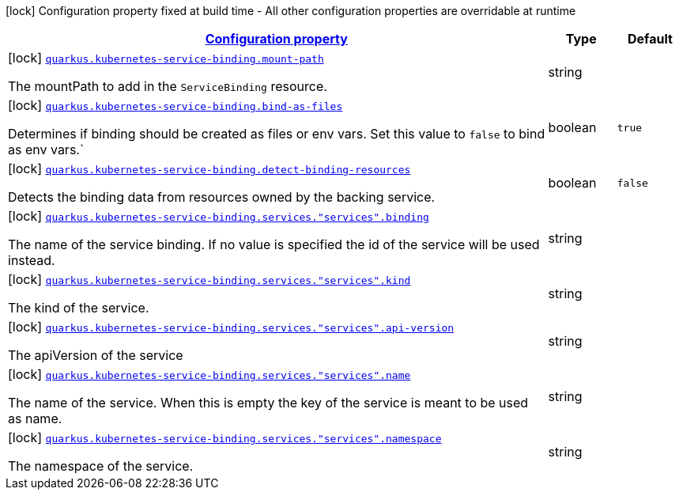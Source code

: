 [.configuration-legend]
icon:lock[title=Fixed at build time] Configuration property fixed at build time - All other configuration properties are overridable at runtime
[.configuration-reference.searchable, cols="80,.^10,.^10"]
|===

h|[[quarkus-kubernetes-service-binding-buildtime_configuration]]link:#quarkus-kubernetes-service-binding-buildtime_configuration[Configuration property]

h|Type
h|Default

a|icon:lock[title=Fixed at build time] [[quarkus-kubernetes-service-binding-buildtime_quarkus.kubernetes-service-binding.mount-path]]`link:#quarkus-kubernetes-service-binding-buildtime_quarkus.kubernetes-service-binding.mount-path[quarkus.kubernetes-service-binding.mount-path]`

[.description]
--
The mountPath to add in the `ServiceBinding` resource.
--|string 
|


a|icon:lock[title=Fixed at build time] [[quarkus-kubernetes-service-binding-buildtime_quarkus.kubernetes-service-binding.bind-as-files]]`link:#quarkus-kubernetes-service-binding-buildtime_quarkus.kubernetes-service-binding.bind-as-files[quarkus.kubernetes-service-binding.bind-as-files]`

[.description]
--
Determines if binding should be created as files or env vars. Set this value to `false` to bind as env vars.`
--|boolean 
|`true`


a|icon:lock[title=Fixed at build time] [[quarkus-kubernetes-service-binding-buildtime_quarkus.kubernetes-service-binding.detect-binding-resources]]`link:#quarkus-kubernetes-service-binding-buildtime_quarkus.kubernetes-service-binding.detect-binding-resources[quarkus.kubernetes-service-binding.detect-binding-resources]`

[.description]
--
Detects the binding data from resources owned by the backing service.
--|boolean 
|`false`


a|icon:lock[title=Fixed at build time] [[quarkus-kubernetes-service-binding-buildtime_quarkus.kubernetes-service-binding.services.-services-.binding]]`link:#quarkus-kubernetes-service-binding-buildtime_quarkus.kubernetes-service-binding.services.-services-.binding[quarkus.kubernetes-service-binding.services."services".binding]`

[.description]
--
The name of the service binding. If no value is specified the id of the service will be used instead.
--|string 
|


a|icon:lock[title=Fixed at build time] [[quarkus-kubernetes-service-binding-buildtime_quarkus.kubernetes-service-binding.services.-services-.kind]]`link:#quarkus-kubernetes-service-binding-buildtime_quarkus.kubernetes-service-binding.services.-services-.kind[quarkus.kubernetes-service-binding.services."services".kind]`

[.description]
--
The kind of the service.
--|string 
|


a|icon:lock[title=Fixed at build time] [[quarkus-kubernetes-service-binding-buildtime_quarkus.kubernetes-service-binding.services.-services-.api-version]]`link:#quarkus-kubernetes-service-binding-buildtime_quarkus.kubernetes-service-binding.services.-services-.api-version[quarkus.kubernetes-service-binding.services."services".api-version]`

[.description]
--
The apiVersion of the service
--|string 
|


a|icon:lock[title=Fixed at build time] [[quarkus-kubernetes-service-binding-buildtime_quarkus.kubernetes-service-binding.services.-services-.name]]`link:#quarkus-kubernetes-service-binding-buildtime_quarkus.kubernetes-service-binding.services.-services-.name[quarkus.kubernetes-service-binding.services."services".name]`

[.description]
--
The name of the service. When this is empty the key of the service is meant to be used as name.
--|string 
|


a|icon:lock[title=Fixed at build time] [[quarkus-kubernetes-service-binding-buildtime_quarkus.kubernetes-service-binding.services.-services-.namespace]]`link:#quarkus-kubernetes-service-binding-buildtime_quarkus.kubernetes-service-binding.services.-services-.namespace[quarkus.kubernetes-service-binding.services."services".namespace]`

[.description]
--
The namespace of the service.
--|string 
|

|===